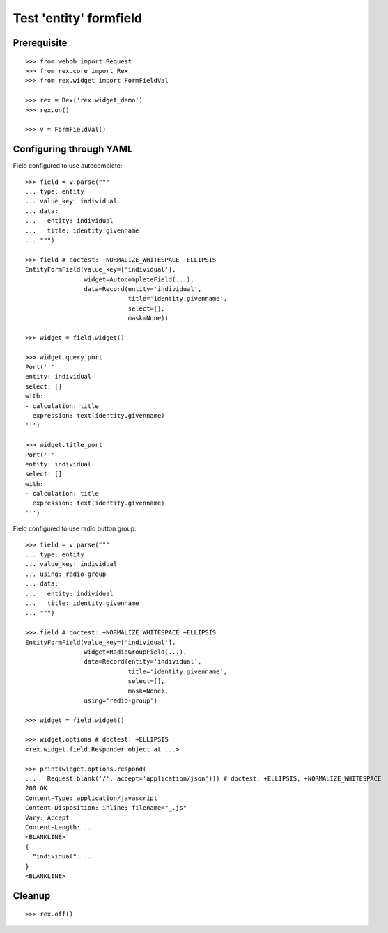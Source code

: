 Test 'entity' formfield
=======================

Prerequisite
------------

::

  >>> from webob import Request
  >>> from rex.core import Rex
  >>> from rex.widget import FormFieldVal

  >>> rex = Rex('rex.widget_demo')
  >>> rex.on()

  >>> v = FormFieldVal()

Configuring through YAML
------------------------

Field configured to use autocomplete::

  >>> field = v.parse("""
  ... type: entity
  ... value_key: individual
  ... data:
  ...   entity: individual
  ...   title: identity.givenname
  ... """)

  >>> field # doctest: +NORMALIZE_WHITESPACE +ELLIPSIS
  EntityFormField(value_key=['individual'],
                  widget=AutocompleteField(...),
                  data=Record(entity='individual',
                              title='identity.givenname',
                              select=[],
                              mask=None))

  >>> widget = field.widget()

  >>> widget.query_port
  Port('''
  entity: individual
  select: []
  with:
  - calculation: title
    expression: text(identity.givenname)
  ''')

  >>> widget.title_port
  Port('''
  entity: individual
  select: []
  with:
  - calculation: title
    expression: text(identity.givenname)
  ''')

Field configured to use radio button group::

  >>> field = v.parse("""
  ... type: entity
  ... value_key: individual
  ... using: radio-group
  ... data:
  ...   entity: individual
  ...   title: identity.givenname
  ... """)

  >>> field # doctest: +NORMALIZE_WHITESPACE +ELLIPSIS
  EntityFormField(value_key=['individual'],
                  widget=RadioGroupField(...),
                  data=Record(entity='individual',
                              title='identity.givenname',
                              select=[],
                              mask=None),
                  using='radio-group')

  >>> widget = field.widget()

  >>> widget.options # doctest: +ELLIPSIS
  <rex.widget.field.Responder object at ...>

  >>> print(widget.options.respond(
  ...   Request.blank('/', accept='application/json'))) # doctest: +ELLIPSIS, +NORMALIZE_WHITESPACE
  200 OK
  Content-Type: application/javascript
  Content-Disposition: inline; filename="_.js"
  Vary: Accept
  Content-Length: ...
  <BLANKLINE>
  {
    "individual": ...
  }
  <BLANKLINE>

Cleanup
-------

::

  >>> rex.off()

